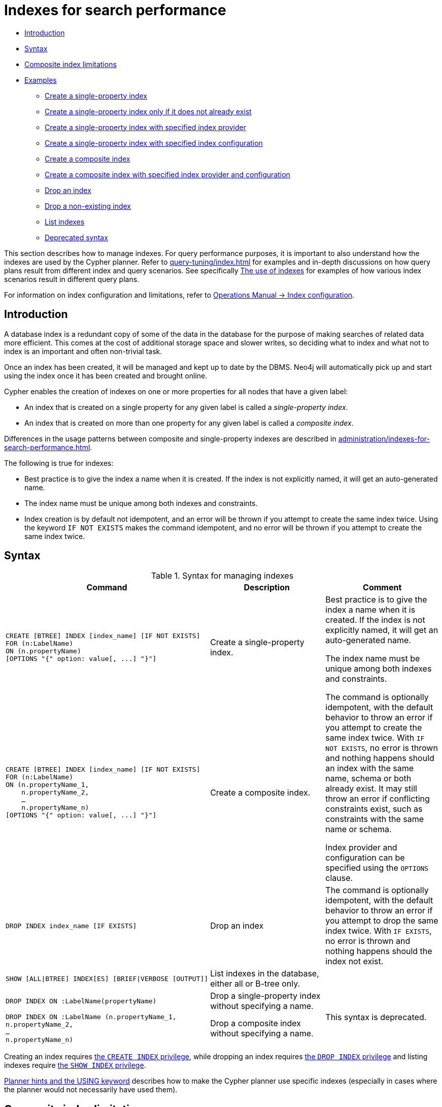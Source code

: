 [[administration-indexes-search-performance]]
= Indexes for search performance
:description: This section explains how to manage indexes used for search performance. 

* xref:administration/indexes-for-search-performance.adoc#administration-indexes-introduction[Introduction]
* xref:administration/indexes-for-search-performance.adoc#administration-indexes-syntax[Syntax]
* xref:administration/indexes-for-search-performance.adoc#administration-indexes-single-vs-composite-index[Composite index limitations]
* xref:administration/indexes-for-search-performance.adoc#administration-indexes-examples[Examples]
** xref:administration/indexes-for-search-performance.adoc#administration-indexes-create-a-single-property-index[Create a single-property index]
** xref:administration/indexes-for-search-performance.adoc#administration-indexes-create-a-single-property-index-only-if-it-does-not-already-exist[Create a single-property index only if it does not already exist]
** xref:administration/indexes-for-search-performance.adoc#administration-indexes-create-a-single-property-index-with-specified-index-provider[Create a single-property index with specified index provider]
** xref:administration/indexes-for-search-performance.adoc#administration-indexes-create-a-single-property-index-with-specified-index-configuration[Create a single-property index with specified index configuration]
** xref:administration/indexes-for-search-performance.adoc#administration-indexes-create-a-composite-index[Create a composite index]
** xref:administration/indexes-for-search-performance.adoc#administration-indexes-create-a-composite-index-with-specified-index-provider-and-configuration[Create a composite index with specified index provider and configuration]
** xref:administration/indexes-for-search-performance.adoc#administration-indexes-drop-an-index[Drop an index]
** xref:administration/indexes-for-search-performance.adoc#administration-indexes-drop-a-non-existing-index[Drop a non-existing index]
** xref:administration/indexes-for-search-performance.adoc#administration-indexes-list-indexes[List indexes]
** xref:administration/indexes-for-search-performance.adoc#administration-indexes-examples-deprecated-syntax[Deprecated syntax]

This section describes how to manage indexes.
For query performance purposes, it is important to also understand how the indexes are used by the Cypher planner.
Refer to xref:query-tuning/index.adoc[] for examples and in-depth discussions on how query plans result from different index and query scenarios.
See specifically xref:query-tuning/indexes.adoc[The use of indexes] for examples of how various index scenarios result in different query plans.

For information on index configuration and limitations, refer to link:{neo4j-docs-base-uri}/operations-manual/{page-version}/performance-configuration[Operations Manual -> Index configuration].


[[administration-indexes-introduction]]
== Introduction

A database index is a redundant copy of some of the data in the database for the purpose of making searches of related data more efficient.
This comes at the cost of additional storage space and slower writes, so deciding what to index and what not to index is an important and often non-trivial task.

Once an index has been created, it will be managed and kept up to date by the DBMS.
Neo4j will automatically pick up and start using the index once it has been created and brought online.

Cypher enables the creation of indexes on one or more properties for all nodes that have a given label:

* An index that is created on a single property for any given label is called a _single-property index_.
* An index that is created on more than one property for any given label is called a _composite index_.

Differences in the usage patterns between composite and single-property indexes are described in xref:administration/indexes-for-search-performance.adoc#administration-indexes-single-vs-composite-index[].

The following is true for indexes:

* Best practice is to give the index a name when it is created.
If the index is not explicitly named, it will get an auto-generated name.
* The index name must be unique among both indexes and constraints.
* Index creation is by default not idempotent, and an error will be thrown if you attempt to create the same index twice.
Using the keyword `IF NOT EXISTS` makes the command idempotent, and no error will be thrown if you attempt to create the same index twice.


[[administration-indexes-syntax]]
== Syntax

.Syntax for managing indexes
[options="header", width="100%", cols="5a,3, 3a"]
|===
| Command | Description | Comment

| [source, cypher, role=noplay]
----
CREATE [BTREE] INDEX [index_name] [IF NOT EXISTS]
FOR (n:LabelName)
ON (n.propertyName)
[OPTIONS "{" option: value[, ...] "}"]
----
| Create a single-property index.
.2+.^| Best practice is to give the index a name when it is created.
If the index is not explicitly named, it will get an auto-generated name.

The index name must be unique among both indexes and constraints.

The command is optionally idempotent, with the default behavior to throw an error if you attempt to create the same index twice.
With `IF NOT EXISTS`, no error is thrown and nothing happens should an index with the same name, schema or both already exist.
It may still throw an error if conflicting constraints exist, such as constraints with the same name or schema.

Index provider and configuration can be specified using the `OPTIONS` clause.

| [source, cypher, role=noplay]
----
CREATE [BTREE] INDEX [index_name] [IF NOT EXISTS]
FOR (n:LabelName)
ON (n.propertyName_1,
    n.propertyName_2,
    …
    n.propertyName_n)
[OPTIONS "{" option: value[, ...] "}"]
----
| Create a composite index.

| [source, cypher, role=noplay]
----
DROP INDEX index_name [IF EXISTS]
----
| Drop an index
| The command is optionally idempotent, with the default behavior to throw an error if you attempt to drop the same index twice.
With `IF EXISTS`, no error is thrown and nothing happens should the index not exist.

| [source, cypher, role=noplay]
----
SHOW [ALL\|BTREE] INDEX[ES] [BRIEF\|VERBOSE [OUTPUT]]
----
| List indexes in the database, either all or B-tree only.
|

| [source, cypher, role=noplay]
----
DROP INDEX ON :LabelName(propertyName)
----
| Drop a single-property index without specifying a name.
.2+.^| [deprecated]#This syntax is deprecated.#

| [source, cypher, role=noplay]
----
DROP INDEX ON :LabelName (n.propertyName_1,
n.propertyName_2,
…
n.propertyName_n)
----
| Drop a composite index without specifying a name.
|===

Creating an index requires xref:administration/security/administration.adoc#administration-security-administration-database-indexes[the `CREATE INDEX` privilege],
while dropping an index requires xref:administration/security/administration.adoc#administration-security-administration-database-indexes[the `DROP INDEX` privilege] and
listing indexes require xref:administration/security/administration.adoc#administration-security-administration-database-indexes[the `SHOW INDEX` privilege].

xref:query-tuning/using.adoc[Planner hints and the USING keyword] describes how to make the Cypher planner use specific indexes (especially in cases where the planner would not necessarily have used them).


[[administration-indexes-single-vs-composite-index]]
== Composite index limitations

Like single-property indexes, composite indexes support all predicates:

* equality check: `n.prop = value`
* list membership check: `n.prop IN list`
* existence check: `exists(n.prop)`
* range search: `n.prop > value`
* prefix search: `STARTS WITH`
* suffix search: `ENDS WITH`
* substring search: `CONTAINS`

[NOTE]
====
For details about each operator, see xref:syntax/operators.adoc[Operators].
====

However, predicates might be planned as existence check and a filter.
For most predicates, this can be avoided by following these restrictions:

* If there is any `equality check` and `list membership check` predicates,
they need to be for the first properties defined by the index.
* There can be up to one `range search` or `prefix search` predicate.
* There can be any number of `existence check` predicates.
* Any predicate after a `range search`, `prefix search` or `existence check` predicate has to be an `existence check` predicate.

However, the `suffix search` and `substring search` predicates are always planned as existence check and a filter and
any predicates following after will therefore also be planned as such.

For example, an index on `:Label(prop1,prop2,prop3,prop4,prop5,prop6)` and predicates:

```
WHERE n.prop1 = 'x' AND n.prop2 = 1 AND n.prop3 > 5 AND n.prop4 < 'e' AND n.prop5 = true AND exists(n.prop6)
```

will be planned as:

```
WHERE n.prop1 = 'x' AND n.prop2 = 1 AND n.prop3 > 5 AND exists(n.prop4) AND exists(n.prop5) AND exists(n.prop6)
```

with filters on `n.prop4 < 'e'` and `n.prop5 = true`, since `n.prop3` has a `range search` predicate.

And an index on `:Label(prop1,prop2)` with predicates:

```
WHERE n.prop1 ENDS WITH 'x' AND n.prop2 = false
```

will be planned as:

```
WHERE exists(n.prop1) AND exists(n.prop2)
```

with filters on `n.prop1 ENDS WITH 'x'` and `n.prop2 = false`, since `n.prop1` has a `suffix search` predicate.

Composite indexes require predicates on all properties indexed.
If there are predicates on only a subset of the indexed properties, it will not be possible to use the composite index.
To get this kind of fallback behavior, it is necessary to create additional indexes on the relevant sub-set of properties or on single properties.


[[administration-indexes-examples]]
== Examples

// tag::neo4j-cypher-docs/docs/dev/ql/administration/indexes/create-a-single-property-index.asciidoc[]
// tag::include-neo4j-documentation[]
[[administration-indexes-create-a-single-property-index]]
== Create a single-property index ==
A named index on a single property for all nodes that have a particular label can be created with `CREATE INDEX index_name FOR (n:Label) ON (n.property)`. Note that the index is not immediately available, but will be created in the background.

.Query
// tag::query[]
// tag::neo4j-cypher-docs/docs/dev/ql/administration/indexes/includes/administration-indexes-create-a-single-property-index.query.asciidoc[]
[source,cypher]
----
CREATE INDEX index_name FOR (n:Person) ON (n.surname)
----
// end::neo4j-cypher-docs/docs/dev/ql/administration/indexes/includes/administration-indexes-create-a-single-property-index.query.asciidoc[]
// end::query[]


Note that the index name needs to be unique. 

.Result
// tag::result[]
// tag::neo4j-cypher-docs/docs/dev/ql/administration/indexes/includes/administration-indexes-create-a-single-property-index.result.asciidoc[]
[source, role="queryresult noheader"]
----
+-------------------+
| No data returned. |
+-------------------+
Indexes added: 1
----

// end::neo4j-cypher-docs/docs/dev/ql/administration/indexes/includes/administration-indexes-create-a-single-property-index.result.asciidoc[]
// end::result[]



// end::include-neo4j-documentation[]
// end::neo4j-cypher-docs/docs/dev/ql/administration/indexes/create-a-single-property-index.asciidoc[]

// tag::neo4j-cypher-docs/docs/dev/ql/administration/indexes/create-a-single-property-index-only-if-it-does-not-already-exist.asciidoc[]
// tag::include-neo4j-documentation[]
[[administration-indexes-create-a-single-property-index-only-if-it-does-not-already-exist]]
== Create a single-property index only if it does not already exist ==
If it is unknown if an index exists or not but we want to make sure it does, we add `IF NOT EXISTS`.

.Query
// tag::query[]
// tag::neo4j-cypher-docs/docs/dev/ql/administration/indexes/includes/administration-indexes-create-a-single-property-index-only-if-it-does-not-already-exist.query.asciidoc[]
[source,cypher]
----
CREATE INDEX index_name IF NOT EXISTS FOR (n:Person) ON (n.surname)
----
// end::neo4j-cypher-docs/docs/dev/ql/administration/indexes/includes/administration-indexes-create-a-single-property-index-only-if-it-does-not-already-exist.query.asciidoc[]
// end::query[]


Note that the index will not be created if there already exists an index with the same name, same schema or both.

.Result
// tag::result[]
// tag::neo4j-cypher-docs/docs/dev/ql/administration/indexes/includes/administration-indexes-create-a-single-property-index-only-if-it-does-not-already-exist.result.asciidoc[]
[source, role="queryresult noheader"]
----
+--------------------------------------------+
| No data returned, and nothing was changed. |
+--------------------------------------------+
----

// end::neo4j-cypher-docs/docs/dev/ql/administration/indexes/includes/administration-indexes-create-a-single-property-index-only-if-it-does-not-already-exist.result.asciidoc[]
// end::result[]



// end::include-neo4j-documentation[]
// end::neo4j-cypher-docs/docs/dev/ql/administration/indexes/create-a-single-property-index-only-if-it-does-not-already-exist.asciidoc[]

// tag::neo4j-cypher-docs/docs/dev/ql/administration/indexes/create-a-single-property-index-with-specified-index-provider.asciidoc[]
// tag::include-neo4j-documentation[]
[[administration-indexes-create-a-single-property-index-with-specified-index-provider]]
== Create a single-property index with specified index provider ==
To create a single property index with a specific index provider, the `OPTIONS` clause is used.
Valid values for the index provider is `native-btree-1.0` and `lucene+native-3.0`, default if nothing is specified is `native-btree-1.0`.

.Query
// tag::query[]
// tag::neo4j-cypher-docs/docs/dev/ql/administration/indexes/includes/administration-indexes-create-a-single-property-index-with-specified-index-provider.query.asciidoc[]
[source,cypher]
----
CREATE BTREE INDEX index_with_provider FOR (n:Label) ON (n.prop1) OPTIONS {indexProvider:
  'native-btree-1.0'}
----
// end::neo4j-cypher-docs/docs/dev/ql/administration/indexes/includes/administration-indexes-create-a-single-property-index-with-specified-index-provider.query.asciidoc[]
// end::query[]


Can be combined with specifying index configuration.

.Result
// tag::result[]
// tag::neo4j-cypher-docs/docs/dev/ql/administration/indexes/includes/administration-indexes-create-a-single-property-index-with-specified-index-provider.result.asciidoc[]
[source, role="queryresult noheader"]
----
+-------------------+
| No data returned. |
+-------------------+
Indexes added: 1
----

// end::neo4j-cypher-docs/docs/dev/ql/administration/indexes/includes/administration-indexes-create-a-single-property-index-with-specified-index-provider.result.asciidoc[]
// end::result[]



// end::include-neo4j-documentation[]
// end::neo4j-cypher-docs/docs/dev/ql/administration/indexes/create-a-single-property-index-with-specified-index-provider.asciidoc[]

// tag::neo4j-cypher-docs/docs/dev/ql/administration/indexes/create-a-single-property-index-with-specified-index-configuration.asciidoc[]
// tag::include-neo4j-documentation[]
[[administration-indexes-create-a-single-property-index-with-specified-index-configuration]]
== Create a single-property index with specified index configuration ==
To create a single property index with a specific index configuration, the `OPTIONS` clause is used.
Valid configuration settings are `spatial.cartesian.min`, `spatial.cartesian.max`, `spatial.cartesian-3d.min`, `spatial.cartesian-3d.max`,
`spatial.wgs-84.min`, `spatial.wgs-84.max`, `spatial.wgs-84-3d.min`, and `spatial.wgs-84-3d.max`.
Non-specified settings get their respective default values.

.Query
// tag::query[]
// tag::neo4j-cypher-docs/docs/dev/ql/administration/indexes/includes/administration-indexes-create-a-single-property-index-with-specified-index-configuration.query.asciidoc[]
[source,cypher]
----
CREATE BTREE INDEX index_with_config FOR (n:Label) ON (n.prop2)
OPTIONS {indexConfig: {`spatial.cartesian.min`: [-100.0, -100.0], `spatial.cartesian.max`: [100.0,
  100.0]}}
----
// end::neo4j-cypher-docs/docs/dev/ql/administration/indexes/includes/administration-indexes-create-a-single-property-index-with-specified-index-configuration.query.asciidoc[]
// end::query[]


Can be combined with specifying index provider.

.Result
// tag::result[]
// tag::neo4j-cypher-docs/docs/dev/ql/administration/indexes/includes/administration-indexes-create-a-single-property-index-with-specified-index-configuration.result.asciidoc[]
[source, role="queryresult noheader"]
----
+-------------------+
| No data returned. |
+-------------------+
Indexes added: 1
----

// end::neo4j-cypher-docs/docs/dev/ql/administration/indexes/includes/administration-indexes-create-a-single-property-index-with-specified-index-configuration.result.asciidoc[]
// end::result[]



// end::include-neo4j-documentation[]
// end::neo4j-cypher-docs/docs/dev/ql/administration/indexes/create-a-single-property-index-with-specified-index-configuration.asciidoc[]

// tag::neo4j-cypher-docs/docs/dev/ql/administration/indexes/create-a-composite-index.asciidoc[]
// tag::include-neo4j-documentation[]
[[administration-indexes-create-a-composite-index]]
== Create a composite index ==
A named index on multiple properties for all nodes that have a particular label -- i.e. a composite index -- can be created with `CREATE INDEX index_name FOR (n:Label) ON (n.prop1, ..., n.propN)`. Only nodes labeled with the specified label and which contain all the properties in the index definition will be added to the index. Note that the composite index is not immediately available, but will be created in the background. The following statement will create a named composite index on all nodes labeled with `Person` and which have both an `age` and `country` property: 

.Query
// tag::query[]
// tag::neo4j-cypher-docs/docs/dev/ql/administration/indexes/includes/administration-indexes-create-a-composite-index.query.asciidoc[]
[source,cypher]
----
CREATE INDEX index_name FOR (n:Person) ON (n.age, n.country)
----
// end::neo4j-cypher-docs/docs/dev/ql/administration/indexes/includes/administration-indexes-create-a-composite-index.query.asciidoc[]
// end::query[]


Note that the index name needs to be unique. 

.Result
// tag::result[]
// tag::neo4j-cypher-docs/docs/dev/ql/administration/indexes/includes/administration-indexes-create-a-composite-index.result.asciidoc[]
[source, role="queryresult noheader"]
----
+-------------------+
| No data returned. |
+-------------------+
Indexes added: 1
----

// end::neo4j-cypher-docs/docs/dev/ql/administration/indexes/includes/administration-indexes-create-a-composite-index.result.asciidoc[]
// end::result[]



// end::include-neo4j-documentation[]
// end::neo4j-cypher-docs/docs/dev/ql/administration/indexes/create-a-composite-index.asciidoc[]

// tag::neo4j-cypher-docs/docs/dev/ql/administration/indexes/create-a-composite-index-with-specified-index-provider-and-configuration.asciidoc[]
// tag::include-neo4j-documentation[]
[[administration-indexes-create-a-composite-index-with-specified-index-provider-and-configuration]]
== Create a composite index with specified index provider and configuration ==
To create a composite index with a specific index provider and configuration, the `OPTIONS` clause is used.
Valid values for the index provider is `native-btree-1.0` and `lucene+native-3.0`, default if nothing is specified is `native-btree-1.0`.
Valid configuration settings are `spatial.cartesian.min`, `spatial.cartesian.max`, `spatial.cartesian-3d.min`, `spatial.cartesian-3d.max`,
`spatial.wgs-84.min`, `spatial.wgs-84.max`, `spatial.wgs-84-3d.min`, and `spatial.wgs-84-3d.max`.
Non-specified settings get their respective default values.

.Query
// tag::query[]
// tag::neo4j-cypher-docs/docs/dev/ql/administration/indexes/includes/administration-indexes-create-a-composite-index-with-specified-index-provider-and-configuration.query.asciidoc[]
[source,cypher]
----
CREATE INDEX index_with_options FOR (n:Label) ON (n.prop1, n.prop2)
OPTIONS {
 indexProvider: 'lucene+native-3.0',
 indexConfig: {`spatial.wgs-84.min`: [-100.0, -80.0], `spatial.wgs-84.max`: [100.0, 80.0]}
}
----
// end::neo4j-cypher-docs/docs/dev/ql/administration/indexes/includes/administration-indexes-create-a-composite-index-with-specified-index-provider-and-configuration.query.asciidoc[]
// end::query[]


Specifying index provider and configuration can be done individually.

.Result
// tag::result[]
// tag::neo4j-cypher-docs/docs/dev/ql/administration/indexes/includes/administration-indexes-create-a-composite-index-with-specified-index-provider-and-configuration.result.asciidoc[]
[source, role="queryresult noheader"]
----
+-------------------+
| No data returned. |
+-------------------+
Indexes added: 1
----

// end::neo4j-cypher-docs/docs/dev/ql/administration/indexes/includes/administration-indexes-create-a-composite-index-with-specified-index-provider-and-configuration.result.asciidoc[]
// end::result[]



// end::include-neo4j-documentation[]
// end::neo4j-cypher-docs/docs/dev/ql/administration/indexes/create-a-composite-index-with-specified-index-provider-and-configuration.asciidoc[]

// tag::neo4j-cypher-docs/docs/dev/ql/administration/indexes/drop-an-index.asciidoc[]
// tag::include-neo4j-documentation[]
[[administration-indexes-drop-an-index]]
== Drop an index ==
An index on all nodes that have a label and property/properties combination can be dropped using the name with the `DROP INDEX index_name` command.
The name of the index can be found using the xref:administration/indexes-for-search-performance.adoc#administration-indexes-list-indexes[`SHOW INDEXES` command], given in the output column `name`.

.Query
// tag::query[]
// tag::neo4j-cypher-docs/docs/dev/ql/administration/indexes/includes/administration-indexes-drop-an-index.query.asciidoc[]
[source,cypher]
----
DROP INDEX index_name
----
// end::neo4j-cypher-docs/docs/dev/ql/administration/indexes/includes/administration-indexes-drop-an-index.query.asciidoc[]
// end::query[]


.Result
// tag::result[]
// tag::neo4j-cypher-docs/docs/dev/ql/administration/indexes/includes/administration-indexes-drop-an-index.result.asciidoc[]
[source, role="queryresult noheader"]
----
+-------------------+
| No data returned. |
+-------------------+
Indexes removed: 1
----

// end::neo4j-cypher-docs/docs/dev/ql/administration/indexes/includes/administration-indexes-drop-an-index.result.asciidoc[]
// end::result[]



// end::include-neo4j-documentation[]
// end::neo4j-cypher-docs/docs/dev/ql/administration/indexes/drop-an-index.asciidoc[]

// tag::neo4j-cypher-docs/docs/dev/ql/administration/indexes/drop-a-non-existing-index.asciidoc[]
// tag::include-neo4j-documentation[]
[[administration-indexes-drop-a-non-existing-index]]
== Drop a non-existing index ==
If it is uncertain if an index exists and you want to drop it if it does but not get an error should it not, use: 

.Query
// tag::query[]
// tag::neo4j-cypher-docs/docs/dev/ql/administration/indexes/includes/administration-indexes-drop-a-non-existing-index.query.asciidoc[]
[source,cypher]
----
DROP INDEX missing_index_name IF EXISTS
----
// end::neo4j-cypher-docs/docs/dev/ql/administration/indexes/includes/administration-indexes-drop-a-non-existing-index.query.asciidoc[]
// end::query[]


.Result
// tag::result[]
// tag::neo4j-cypher-docs/docs/dev/ql/administration/indexes/includes/administration-indexes-drop-a-non-existing-index.result.asciidoc[]
[source, role="queryresult noheader"]
----
+--------------------------------------------+
| No data returned, and nothing was changed. |
+--------------------------------------------+
----

// end::neo4j-cypher-docs/docs/dev/ql/administration/indexes/includes/administration-indexes-drop-a-non-existing-index.result.asciidoc[]
// end::result[]



// end::include-neo4j-documentation[]
// end::neo4j-cypher-docs/docs/dev/ql/administration/indexes/drop-a-non-existing-index.asciidoc[]

[[administration-indexes-list-indexes]]
=== List indexes

Listing indexes can be done with `SHOW INDEXES`, which will produce a table with the following columns:

.List indexes output
[options="header", width="100%", cols="1a,4,^.^,^"]
|===
| Column
| Description
| Brief output
| Verbose output

| `id`
| The id of the index.
| `+`
| `+`

| `name`
| Name of the index (explicitly set by the user or automatically assigned).
| `+`
| `+`

| `state`
| Current state of the index.
| `+`
| `+`

| `populationPercent`
| % of index population.
| `+`
| `+`

| `uniqueness`
| Tells if the index is only meant to allow one value per key.
| `+`
| `+`

| `type`
| The IndexType of this index (`BTREE` or `FULLTEXT`).
| `+`
| `+`

| `entityType`
| Type of entities this index represents (nodes or relationship).
| `+`
| `+`

| `labelsOrTypes`
| The labels or relationship types of this index.
| `+`
| `+`

| `properties`
| The properties of this index.
| `+`
| `+`

| `indexProvider`
| The index provider for this index.
| `+`
| `+`

| `options`
| The options passed to `CREATE` command.
|
| `+`

| `failureMessage`
| The failure description of a failed index.
|
| `+`

| `createStatement`
| Statement used to create the index.
|
| `+`
|===

[NOTE]
The deprecated built-in procedures for listing indexes, such as `db.indexes`, work as before and are not affected by the xref:administration/security/administration.adoc#administration-security-administration-database-indexes[`SHOW INDEXES` privilege].

// tag::neo4j-cypher-docs/docs/dev/ql/administration/indexes/example-of-listing-indexes.asciidoc[]
// tag::include-neo4j-documentation[]
[[administration-indexes-example-of-listing-indexes]]
== Example of listing indexes ==

To list all indexes with the brief output columns, the `SHOW INDEXES` command can be used.
If all columns are wanted, use `SHOW INDEXES VERBOSE`.
Filtering the output on index type is available for `BTREE` indexes, using `SHOW BTREE INDEXES`.

.Query
// tag::query[]
// tag::neo4j-cypher-docs/docs/dev/ql/administration/indexes/includes/administration-indexes-example-of-listing-indexes.query.asciidoc[]
[source,cypher]
----
SHOW INDEXES
----
// end::neo4j-cypher-docs/docs/dev/ql/administration/indexes/includes/administration-indexes-example-of-listing-indexes.query.asciidoc[]
// end::query[]


One of the output columns from `SHOW INDEXES` is the name of the index.
This can be used to drop the index with the xref:administration/indexes-for-search-performance.adoc#administration-indexes-drop-an-index[`DROP INDEX` command].

.Result
// tag::result[]
// tag::neo4j-cypher-docs/docs/dev/ql/administration/indexes/includes/administration-indexes-example-of-listing-indexes.result.asciidoc[]
[source, role="queryresult noheader"]
----
+------------------------------------------------------------------------------------------------------------------------------------------------+
| id | name             | state    | populationPercent | uniqueness  | type    | entityType | labelsOrTypes | properties    | indexProvider      |
+------------------------------------------------------------------------------------------------------------------------------------------------+
| 2  | "index_58a1c03e" | "ONLINE" | 100.0             | "NONUNIQUE" | "BTREE" | "NODE"     | ["Person"]    | ["location"]  | "native-btree-1.0" |
| 3  | "index_d7c12ba3" | "ONLINE" | 100.0             | "NONUNIQUE" | "BTREE" | "NODE"     | ["Person"]    | ["highScore"] | "native-btree-1.0" |
| 1  | "index_deeafdb2" | "ONLINE" | 100.0             | "NONUNIQUE" | "BTREE" | "NODE"     | ["Person"]    | ["firstname"] | "native-btree-1.0" |
+------------------------------------------------------------------------------------------------------------------------------------------------+
3 rows
----

// end::neo4j-cypher-docs/docs/dev/ql/administration/indexes/includes/administration-indexes-example-of-listing-indexes.result.asciidoc[]
// end::result[]



// end::include-neo4j-documentation[]
// end::neo4j-cypher-docs/docs/dev/ql/administration/indexes/example-of-listing-indexes.asciidoc[]

[role=deprecated]
[[administration-indexes-examples-deprecated-syntax]]
=== Deprecated syntax

// tag::neo4j-cypher-docs/docs/dev/ql/administration/indexes/drop-a-single-property-index.asciidoc[]
// tag::include-neo4j-documentation[]
[[administration-indexes-drop-a-single-property-index]]
== Drop a single-property index ==
An index on all nodes that have a label and single property combination can be dropped with `DROP INDEX ON :Label(property)`.

.Query
// tag::query[]
// tag::neo4j-cypher-docs/docs/dev/ql/administration/indexes/includes/administration-indexes-drop-a-single-property-index.query.asciidoc[]
[source,cypher]
----
DROP INDEX ON :Person(firstname)
----
// end::neo4j-cypher-docs/docs/dev/ql/administration/indexes/includes/administration-indexes-drop-a-single-property-index.query.asciidoc[]
// end::query[]


.Result
// tag::result[]
// tag::neo4j-cypher-docs/docs/dev/ql/administration/indexes/includes/administration-indexes-drop-a-single-property-index.result.asciidoc[]
[source, role="queryresult noheader"]
----
+-------------------+
| No data returned. |
+-------------------+
Indexes removed: 1
----

// end::neo4j-cypher-docs/docs/dev/ql/administration/indexes/includes/administration-indexes-drop-a-single-property-index.result.asciidoc[]
// end::result[]



// end::include-neo4j-documentation[]
// end::neo4j-cypher-docs/docs/dev/ql/administration/indexes/drop-a-single-property-index.asciidoc[]

// tag::neo4j-cypher-docs/docs/dev/ql/administration/indexes/drop-a-composite-index.asciidoc[]
// tag::include-neo4j-documentation[]
[[administration-indexes-drop-a-composite-index]]
== Drop a composite index ==
A composite index on all nodes that have a label and multiple property combination can be dropped with `DROP INDEX ON :Label(prop1, ..., propN)`. The following statement will drop a composite index on all nodes labeled with `Person` and which have both an `age` and `country` property: 

.Query
// tag::query[]
// tag::neo4j-cypher-docs/docs/dev/ql/administration/indexes/includes/administration-indexes-drop-a-composite-index.query.asciidoc[]
[source,cypher]
----
DROP INDEX ON :Person(age, country)
----
// end::neo4j-cypher-docs/docs/dev/ql/administration/indexes/includes/administration-indexes-drop-a-composite-index.query.asciidoc[]
// end::query[]


.Result
// tag::result[]
// tag::neo4j-cypher-docs/docs/dev/ql/administration/indexes/includes/administration-indexes-drop-a-composite-index.result.asciidoc[]
[source, role="queryresult noheader"]
----
+-------------------+
| No data returned. |
+-------------------+
Indexes removed: 1
----

// end::neo4j-cypher-docs/docs/dev/ql/administration/indexes/includes/administration-indexes-drop-a-composite-index.result.asciidoc[]
// end::result[]



// end::include-neo4j-documentation[]
// end::neo4j-cypher-docs/docs/dev/ql/administration/indexes/drop-a-composite-index.asciidoc[]
